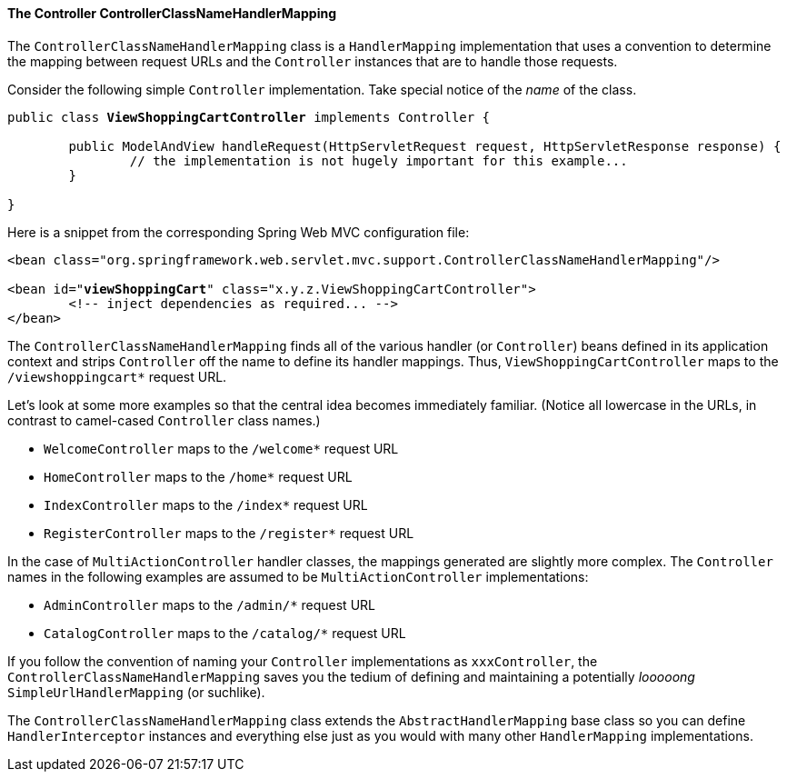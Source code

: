 [[mvc-coc-ccnhm]]
==== The Controller ControllerClassNameHandlerMapping

The `ControllerClassNameHandlerMapping` class is a `HandlerMapping` implementation that
uses a convention to determine the mapping between request URLs and the `Controller`
instances that are to handle those requests.

Consider the following simple `Controller` implementation. Take special notice of the
__name__ of the class.

[source,java,indent=0]
[subs="verbatim,quotes"]
----
	public class **ViewShoppingCartController** implements Controller {

		public ModelAndView handleRequest(HttpServletRequest request, HttpServletResponse response) {
			// the implementation is not hugely important for this example...
		}

	}
----

Here is a snippet from the corresponding Spring Web MVC configuration file:

[source,xml,indent=0]
[subs="verbatim,quotes"]
----
	<bean class="org.springframework.web.servlet.mvc.support.ControllerClassNameHandlerMapping"/>

	<bean id="**viewShoppingCart**" class="x.y.z.ViewShoppingCartController">
		<!-- inject dependencies as required... -->
	</bean>
----

The `ControllerClassNameHandlerMapping` finds all of the various handler (or
`Controller`) beans defined in its application context and strips `Controller` off the
name to define its handler mappings. Thus, `ViewShoppingCartController` maps to the
`/viewshoppingcart*` request URL.

Let's look at some more examples so that the central idea becomes immediately familiar.
(Notice all lowercase in the URLs, in contrast to camel-cased `Controller` class names.)

* `WelcomeController` maps to the `/welcome*` request URL
* `HomeController` maps to the `/home*` request URL
* `IndexController` maps to the `/index*` request URL
* `RegisterController` maps to the `/register*` request URL

In the case of `MultiActionController` handler classes, the mappings generated are
slightly more complex. The `Controller` names in the following examples are assumed to
be `MultiActionController` implementations:

* `AdminController` maps to the `/admin/*` request URL
* `CatalogController` maps to the `/catalog/*` request URL

If you follow the convention of naming your `Controller` implementations as
`xxxController`, the `ControllerClassNameHandlerMapping` saves you the tedium of
defining and maintaining a potentially __looooong__ `SimpleUrlHandlerMapping` (or
suchlike).

The `ControllerClassNameHandlerMapping` class extends the `AbstractHandlerMapping` base
class so you can define `HandlerInterceptor` instances and everything else just as you
would with many other `HandlerMapping` implementations.



